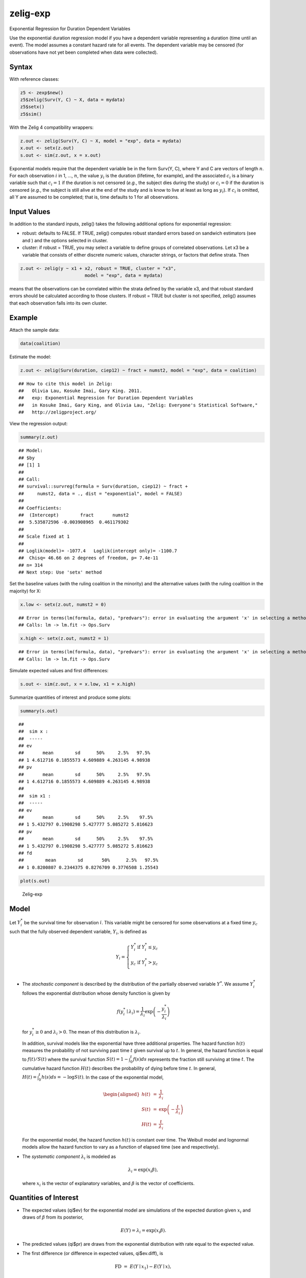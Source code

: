 .. _zexp:

zelig-exp
~~~~~~

Exponential Regression for Duration Dependent Variables

Use the exponential duration regression model if you have a dependent
variable representing a duration (time until an event). The model
assumes a constant hazard rate for all events. The dependent variable
may be censored (for observations have not yet been completed when data
were collected).

Syntax
+++++

With reference classes:


.. sourcecode:: r
    

    z5 <- zexp$new()
    z5$zelig(Surv(Y, C) ~ X, data = mydata)
    z5$setx()
    z5$sim()


With the Zelig 4 compatibility wrappers:


.. sourcecode:: r
    

    z.out <- zelig(Surv(Y, C) ~ X, model = "exp", data = mydata)
    x.out <- setx(z.out)
    s.out <- sim(z.out, x = x.out)


Exponential models require that the dependent variable be in the form
Surv(Y, C), where Y and C are vectors of length :math:`n`. For each
observation :math:`i` in 1, …, :math:`n`, the value :math:`y_i` is the
duration (lifetime, for example), and the associated :math:`c_i` is a
binary variable such that :math:`c_i = 1` if the duration is not
censored (*e.g.*, the subject dies during the study) or :math:`c_i = 0`
if the duration is censored (*e.g.*, the subject is still alive at the
end of the study and is know to live at least as long as :math:`y_i`).
If :math:`c_i` is omitted, all Y are assumed to be completed; that is,
time defaults to 1 for all observations.

Input Values
+++++

In addition to the standard inputs, zelig() takes the following
additional options for exponential regression:

-  robust: defaults to FALSE. If TRUE, zelig() computes robust standard
   errors based on sandwich estimators (see and ) and the options
   selected in cluster.

-  cluster: if robust = TRUE, you may select a variable to define groups
   of correlated observations. Let x3 be a variable that consists of
   either discrete numeric values, character strings, or factors that
   define strata. Then


.. sourcecode:: r
    

    z.out <- zelig(y ~ x1 + x2, robust = TRUE, cluster = "x3", 
                            model = "exp", data = mydata)


means that the observations can be correlated within the strata
defined by the variable x3, and that robust standard errors should be
calculated according to those clusters. If robust = TRUE but cluster
is not specified, zelig() assumes that each observation falls into
its own cluster.

Example
+++++



Attach the sample data:


.. sourcecode:: r
    

    data(coalition)


Estimate the model:


.. sourcecode:: r
    

    z.out <- zelig(Surv(duration, ciep12) ~ fract + numst2, model = "exp", data = coalition)


::

    ## How to cite this model in Zelig:
    ##   Olivia Lau, Kosuke Imai, Gary King. 2011.
    ##   exp: Exponential Regression for Duration Dependent Variables
    ##   in Kosuke Imai, Gary King, and Olivia Lau, "Zelig: Everyone's Statistical Software,"
    ##   http://zeligproject.org/



View the regression output:


.. sourcecode:: r
    

    summary(z.out)


::

    ## Model: 
    ## $by
    ## [1] 1
    ## 
    ## Call:
    ## survival::survreg(formula = Surv(duration, ciep12) ~ fract + 
    ##     numst2, data = ., dist = "exponential", model = FALSE)
    ## 
    ## Coefficients:
    ##  (Intercept)        fract       numst2 
    ##  5.535872596 -0.003908965  0.461179302 
    ## 
    ## Scale fixed at 1 
    ## 
    ## Loglik(model)= -1077.4   Loglik(intercept only)= -1100.7
    ## 	Chisq= 46.66 on 2 degrees of freedom, p= 7.4e-11 
    ## n= 314 
    ## Next step: Use 'setx' method



Set the baseline values (with the ruling coalition in the minority) and
the alternative values (with the ruling coalition in the majority) for
X:


.. sourcecode:: r
    

    x.low <- setx(z.out, numst2 = 0)


::

    ## Error in terms(lm(formula, data), "predvars"): error in evaluating the argument 'x' in selecting a method for function 'terms': Error in Ops.Surv(y, z$residuals) : Invalid operation on a survival time
    ## Calls: lm -> lm.fit -> Ops.Surv


.. sourcecode:: r
    

    x.high <- setx(z.out, numst2 = 1)


::

    ## Error in terms(lm(formula, data), "predvars"): error in evaluating the argument 'x' in selecting a method for function 'terms': Error in Ops.Surv(y, z$residuals) : Invalid operation on a survival time
    ## Calls: lm -> lm.fit -> Ops.Surv



Simulate expected values and first differences:


.. sourcecode:: r
    

    s.out <- sim(z.out, x = x.low, x1 = x.high)


Summarize quantities of interest and produce some plots:


.. sourcecode:: r
    

    summary(s.out)


::

    ## 
    ##  sim x :
    ##  -----
    ## ev
    ##       mean        sd      50%     2.5%   97.5%
    ## 1 4.612716 0.1855573 4.609889 4.263145 4.98938
    ## pv
    ##       mean        sd      50%     2.5%   97.5%
    ## 1 4.612716 0.1855573 4.609889 4.263145 4.98938
    ## 
    ##  sim x1 :
    ##  -----
    ## ev
    ##       mean        sd      50%     2.5%    97.5%
    ## 1 5.432797 0.1908298 5.427777 5.085272 5.816623
    ## pv
    ##       mean        sd      50%     2.5%    97.5%
    ## 1 5.432797 0.1908298 5.427777 5.085272 5.816623
    ## fd
    ##        mean        sd       50%      2.5%   97.5%
    ## 1 0.8200807 0.2344375 0.8276709 0.3776508 1.25543




.. sourcecode:: r
    

    plot(s.out)

.. figure:: figure/Zelig-exp-1.png
    :alt: Zelig-exp

    Zelig-exp

Model
+++++

Let :math:`Y_i^*` be the survival time for observation :math:`i`. This
variable might be censored for some observations at a fixed time
:math:`y_c` such that the fully observed dependent variable,
:math:`Y_i`, is defined as

.. math::

   Y_i = \left\{ \begin{array}{ll}
         Y_i^* & \textrm{if }Y_i^* \leq y_c \\
         y_c & \textrm{if }Y_i^* > y_c \\
       \end{array} \right.

-  The *stochastic component* is described by the distribution of the
   partially observed variable :math:`Y^*`. We assume :math:`Y_i^*`
   follows the exponential distribution whose density function is given
   by

   .. math:: f(y_i^*\mid \lambda_i) = \frac{1}{\lambda_i} \exp\left(-\frac{y_i^*}{\lambda_i}\right)

   for :math:`y_i^*\ge 0` and :math:`\lambda_i>0`. The mean of this
   distribution is :math:`\lambda_i`.

   In addition, survival models like the exponential have three
   additional properties. The hazard function :math:`h(t)` measures the
   probability of not surviving past time :math:`t` given survival up to
   :math:`t`. In general, the hazard function is equal to
   :math:`f(t)/S(t)` where the survival function
   :math:`S(t) = 1 - \int_{0}^t f(s) ds` represents the fraction still
   surviving at time :math:`t`. The cumulative hazard function
   :math:`H(t)` describes the probability of dying before time
   :math:`t`. In general,
   :math:`H(t)= \int_{0}^{t} h(s) ds = -\log S(t)`. In the case of the
   exponential model,

   .. math::

      \begin{aligned}
      h(t) &=& \frac{1}{\lambda_i} \\
      S(t) &=& \exp\left( -\frac{t}{\lambda_i} \right) \\
      H(t) &=& \frac{t}{\lambda_i}\end{aligned}

   For the exponential model, the hazard function :math:`h(t)` is
   constant over time. The Weibull model and lognormal models allow the
   hazard function to vary as a function of elapsed time (see and
   respectively).

-  The *systematic component* :math:`\lambda_i` is modeled as

   .. math:: \lambda_i = \exp(x_i \beta),

   where :math:`x_i` is the vector of explanatory variables, and
   :math:`\beta` is the vector of coefficients.

Quantities of Interest
+++++

-  The expected values (qi$ev) for the exponential model are simulations
   of the expected duration given :math:`x_i` and draws of :math:`\beta`
   from its posterior,

   .. math:: E(Y) = \lambda_i = \exp(x_i \beta).

-  The predicted values (qi$pr) are draws from the exponential
   distribution with rate equal to the expected value.

-  The first difference (or difference in expected values, qi$ev.diff),
   is

   .. math:: \textrm{FD} \; = \; E(Y \mid x_1) - E(Y \mid x),

   where :math:`x` and :math:`x_1` are different vectors of values for
   the explanatory variables.

-  In conditional prediction models, the average expected treatment
   effect (att.ev) for the treatment group is

   .. math::

      \frac{1}{\sum_{i=1}^n t_i}\sum_{i:t_i=1}^n \left\{ Y_i(t_i=1) - E[Y_i(t_i=0)]
        \right\},

   where :math:`t_i` is a binary explanatory variable defining the
   treatment (:math:`t_i=1`) and control (:math:`t_i=0`) groups. When
   :math:`Y_i(t_i=1)` is censored rather than observed, we replace it
   with a simulation from the model given available knowledge of the
   censoring process. Variation in the simulations is due to two
   factors: uncertainty in the imputation process for censored
   :math:`y_i^*` and uncertainty in simulating :math:`E[Y_i(t_i=0)]`,
   the counterfactual expected value of :math:`Y_i` for observations in
   the treatment group, under the assumption that everything stays the
   same except that the treatment indicator is switched to
   :math:`t_i=0`.

-  In conditional prediction models, the average predicted treatment
   effect (att.pr) for the treatment group is

   .. math::

      \frac{1}{\sum_{i=1}^n t_i}\sum_{i:t_i=1}^n \left\{ Y_i(t_i=1) -
        \widehat{Y_i(t_i=0)} \right\},

   where :math:`t_i` is a binary explanatory variable defining the
   treatment (:math:`t_i=1`) and control (:math:`t_i=0`) groups. When
   :math:`Y_i(t_i=1)` is censored rather than observed, we replace it
   with a simulation from the model given available knowledge of the
   censoring process. Variation in the simulations is due to two
   factors: uncertainty in the imputation process for censored
   :math:`y_i^*` and uncertainty in simulating
   :math:`\widehat{Y_i(t_i=0)}`, the counterfactual predicted value of
   :math:`Y_i` for observations in the treatment group, under the
   assumption that everything stays the same except that the treatment
   indicator is switched to :math:`t_i=0`.

Output Values
+++++

The output of each Zelig command contains useful information which you
may view. For example, if you run
``z.out <- zelig(Surv(Y, C) ~ X, model = exp, data)``, then you may
examine the available information in ``z.out`` by using
``names(z.out)``, see the coefficients by using z.out$coefficients, and
a default summary of information through ``summary(z.out)``.


See also
+++++

The exponential function is part of the survival library by Terry
Therneau, ported to R by Thomas Lumley. Advanced users may wish to refer
to ``help(survfit)`` in the survival library.
